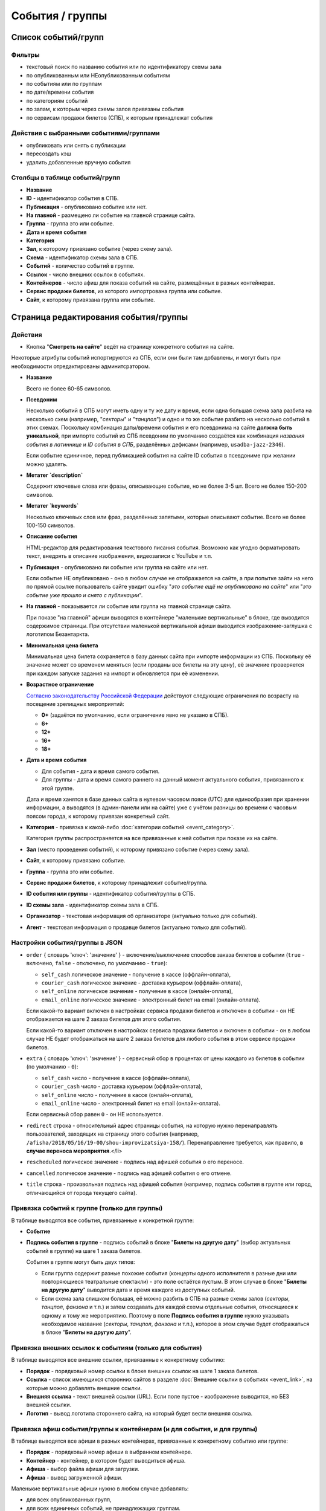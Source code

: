################
События / группы
################

********************
Список событий/групп
********************

Фильтры
=======

* текстовый поиск по названию события или по идентификатору схемы зала
* по опубликованным или НЕопубликованным событиям
* по событиям или по группам
* по дате/времени события
* по категориям событий
* по залам, к которым через схемы залов привязаны события
* по сервисам продажи билетов (СПБ), к которым принадлежат события

Действия с выбранными событиями/группами
========================================

.. only:: dev

  * удалить (только для суперадминистраторов)

* опубликовать или снять с публикации
* пересоздать кэш
* удалить добавленные вручную события

Столбцы в таблице событий/групп
===============================

* **Название**
* **ID** - идентификатор события в СПБ.
* **Публикация** - опубликовано событие или нет.
* **На главной** - размещено ли событие на главной странице сайта.
* **Группа** - группа это или событие.
* **Дата и время события**
* **Категория**
* **Зал**, к которому привязано событие (через схему зала).
* **Схема** - идентификатор схемы зала в СПБ.
* **Событий** - количество событий в группе.
* **Ссылок** - число внешних ссылок в событиях.
* **Контейнеров** - число афиш для показа событий на сайте, размещённых в разных контейнерах.
* **Сервис продажи билетов**, из которого импортрована группа или событие.
* **Сайт**, к которому привязана группа или событие.

**************************************
Страница редактирования события/группы
**************************************

Действия
========

* Кнопка "**Смотреть на сайте**" ведёт на страницу конкретного события на сайте.

Некоторые атрибуты событий испортируются из СПБ, если они были там добавлены, и могут быть при необходимости отредактированы админитсратором.

* **Название**

  Всего не более 60-65 символов.

* **Псевдоним**

  Несколько событий в СПБ могут иметь одну и ту же дату и время, если одна большая схема зала разбита на несколько схем (например, "*секторы*" и "*танцпол*") и одно и то же событие разбито на несколько событий в этих схемах. Поскольку комбинация даты/времени события и его псевдонима на сайте **должна быть уникальной**, при импорте событий из СПБ псевдоним по умолчанию создаётся как комбинация *названия события в латиннице* и *ID события в СПБ*, разделённых дефисами (например, ``usadba-jazz-2346``).

  Если событие единичное, перед публикацией события на сайте ID события в псевдониме при желании можно удалять.

* **Метатег `description`**

  Содержит ключевые слова или фразы, описывающие событие, но не более 3-5 шт. Всего не более 150-200 символов.

* **Метатег `keywords`**

  Несколько ключевых слов или фраз, разделённых запятыми, которые описывают событие. Всего не более 100-150 символов.

* **Описание события**

  HTML-редактор для редактирования текстового писания события. Возможно как угодно форматировать текст, внедрять в описание изображения, видеозаписи с YouTube и т.п.

  .. only:: dev

    Параметры редактора указаны в настройках проекта ``project.settings.base`` в параметре ``CK_EDITOR...``.

* **Публикация** - опубликовано ли событие или группа на сайте или нет.

  Если событие НЕ опубликовано - оно в любом случае не отображается на сайте, а при попытке зайти на него по прямой ссылке пользователь сайте увидит ошибку "*это событие ещё не опубликовано на сайте*" или "*это событие уже прошло и снято с публикации*".

* **На главной** - показывается ли событие или группа на главной странице сайта.

  При показе "на главной" афиши выводятся в контейнере "маленькие вертикальные" в блоке, где выводится содержимое страницы. При отсутствии маленькой вертикальной афиши выводится изображение-заглушка с логотипом Безантаркта.

* **Минимальная цена билета**

  Минимальная цена билета сохраняется в базу данных сайта при импорте информации из СПБ. Поскольку её значение может со временем меняться (если проданы все билеты на эту цену), её значение проверяется при каждом запуске задания на импорт и обновляется при её изменении.

* **Возрастное ограничение**

  `Согласно законодательству Российской Федерации <http://www.consultant.ru/document/cons_doc_LAW_108808/>`_ действуют следующие ограничения по возрасту на посещение зрелищных мероприятий:

  * **0+** (задаётся по умолчанию, если ограничение явно не указано в СПБ).
  * **6+**
  * **12+**
  * **16+**
  * **18+**

* **Дата и время события**

  * Для события - дата и время самого события.
  * Для группы - дата и время самого раннего на данный момент актуального события, привязанного к этой группе.

  Дата и время ханятся в базе данных сайта в нулевом часовом поясе (UTC) для единообразия при хранении информации, а выводятся (в админ-панели или на сайте) уже с учётом разницы во времени с часовым поясом города, к которому привязан конкретный сайт.

* **Категория** - привязка к какой-либо :doc:`категории событий <event_category>`.

  Категория группы распространяется на все привязанные к ней события при показе их на сайте.

* **Зал** (место проведения событий), к которому привязано событие (через схему зала).

* **Сайт**, к которому привязано событие.

* **Группа** - группа это или событие.

* **Сервис продажи билетов**, к которому принадлежит событие/группа.

* **ID события или группы** - идентификатор события/группы в СПБ.

* **ID схемы зала** - идентификатор схемы зала в СПБ.

* **Организатор** - текстовая информация об организаторе (актуально только для событий).

* **Агент** - текстовая информация о продавце билетов (актуально только для событий).

Настройки события/группы в JSON
===============================

* ``order`` { словарь 'ключ': 'значение' } - включение/выключение способов заказа билетов в событии (``true`` - включено, ``false`` - отключено, по умолчанию - ``true``):

  * ``self_cash`` логическое значение - получение в кассе (оффлайн-оплата),
  * ``courier_cash`` логическое значение - доставка курьером (оффлайн-оплата),
  * ``self_online`` логическое значение - получение в кассе (онлайн-оплата),
  * ``email_online`` логическое значение - электронный билет на email (онлайн-оплата).

  Если какой-то вариант включен в настройках сервиса продажи билетов и отключен в событии - он НЕ отображается на шаге 2 заказа билетов для этого события.

  Если какой-то вариант отключен в настройках сервиса продажи билетов и включен в событии - он в любом случае НЕ будет отображаться на шаге 2 заказа билетов для любого события в этом сервисе продажи билетов.

* ``extra`` { словарь 'ключ': 'значение' } - сервисный сбор в процентах от цены каждого из билетов в событии (по умолчанию - ``0``):

  * ``self_cash`` число - получение в кассе (оффлайн-оплата),
  * ``courier_cash`` число - доставка курьером (оффлайн-оплата),
  * ``self_online`` число - получение в кассе (онлайн-оплата),
  * ``email_online`` число - электронный билет на email (онлайн-оплата).

  Если сервисный сбор равен ``0`` - он НЕ используется.

* ``redirect`` строка - относительный адрес страницы события, на которую нужно перенаправлять пользователей, заходящих на страницу этого события (например, ``/afisha/2018/05/16/19-00/shou-improvizatsiya-158/``). Перенаправление требуется, как правило, **в случае переноса мероприятия**.</li>

* ``rescheduled`` логическое значение  - подпись над афишей события о его переносе.

* ``cancelled`` логическое значение - подпись над афишей события о его отмене.

* ``title`` строка - произвольная подпись над афишей события (например, подпись события в группе или город, отличающийся от города текущего сайта).

.. image:: /docs/_static/event/poster_overlay.png

Привязка событий к группе (только для группы)
=============================================
В таблице выводятся все события, привязанные к конкретной группе:

* **Событие**
* **Подпись события в группе** - подпись событий в блоке "**Билеты на другую дату**" (выбор актуальных событий в группе) на шаге 1 заказа билетов.

  События в группе могут быть двух типов:

  * Если группа содержит разные похожие события (концерты одного исполнителя в разные дни или повторяющиеся театральные спектакли) - это поле остаётся пустым. В этом случае в блоке "**Билеты на другую дату**" выводится дата и время каждого из доступных событий.
  * Если схема зала слишком большая, её можно разбить в СПБ на разные схемы залов (*секторы*, *танцпол*, *фанзона* и т.п.) и затем создавать для каждой схемы отдельные события, относящиеся к одному и тому же мероприятию. Поэтому в поле **Подпись события в группе** нужно указывать необходимое название (*секторы*, *танцпол*, *фанзона* и т.п.), которое в этом случае будет отображаться в блоке "**Билеты на другую дату**".

Привязка внешних ссылок к событиям (только для события)
=======================================================
В таблице выводятся все внешние ссылки, привязанные к конкретному событию:

* **Порядок** - порядковый номер ссылки в блоке внешних ссылок на шаге 1 заказа билетов.
* **Ссылка** - список имеющихся сторонних сайтов в разделе :doc:`Внешние ссылки в событиях <event_link>`, на которые можно добавлять внешние ссылки.
* **Внешняя ссылка** - текст внешней ссылки (URL). Если поле пустое - изображение выводится, но БЕЗ внешней ссылки.
* **Логотип** - вывод логотипа стороннего сайта, на который будет вести внешняя ссылка.

Привязка афиш события/группы к контейнерам (и для события, и для группы)
========================================================================
В таблице выводятся все афиши в разных контейнерах, привязанные к конкретному событию или группе:

* **Порядок** - порядковый номер афиши в выбранном контейнере.
* **Контейнер** - контейнер, в котором будет выводиться афиша.
* **Афиша** - выбор файла афиши для загрузки.
* **Афиша** - вывод загруженной афиши.

Маленькие вертикальные афиши нужно в любом случае добавлять:

* для всех опубликованных групп,
* для всех единичных событий, не принадлежащих группам.

Афиши в этом контейнере используются для вывода событий при их фильтрации на сайте (по дате в календаре, категории, залу, в текстовом поиске), а также для генерации электронных PDF-билетов. При отсутствии афиши будет выводиться изображение-заглушка с логотипом Безантракта.

Ссылки с афиш работают следующим образом:

* Афиша события ведёт на страницу этого события.
* Афиша группы ведёт на самое раннее на данный момент актуальное событие, привязанное к этой группе.

Если на данный момент все события в группе уже прошли, а новые ещё не добавлены, *афиша группы в любом случае НЕ выводится на сайте*. Поэтому группы можно постоянно оставлять опубликованными (особенно, если в них периодически создаются похожие повторяющиеся события).

Если порядковые номера для показа афиш в одном контейнере одинаковые (например, ``1``) - афиши сортируются по дате/времени события.

.. only:: dev

  ******
  Модели
  ******

  События/группы
  ==============
  В модели ``Event`` хранятся и события, и группы. События привязываются к группам с помощью модели ``EventGroupBinder``, которая связывает модель ``Event`` с самой собой, используя связь "*многие-ко-многим*".

  .. todo:: Переименовать модель ``Event`` в ``EventAndGroup`` или подобным образом.

  .. autoclass:: bezantrakta.event.models.Event

  Привязка событий к группе
  =========================
  .. autoclass:: bezantrakta.event.models.EventGroupBinder

  ***********
  Кэширование
  ***********
  .. autoclass:: bezantrakta.event.cache.EventCache

  **********
  Middleware
  **********
  При фильтрации событий на сайте по дате в календаре выбрананя дата добавляется в *request* с помощью ``EventCalendarMiddleware``.

  .. autoclass:: bezantrakta.event.middleware.EventCalendarMiddleware

  *************
  Представления
  *************

  Вывод событий "на главной"
  ==========================
  .. automodule:: bezantrakta.event.views.events_on_index

  Фильтрация событий по дате в календаре
  ======================================
  .. automodule:: bezantrakta.event.views.filter_calendar

  Фильтрация событий (текстовый поиск)
  ====================================
  .. automodule:: bezantrakta.event.views.filter_search

